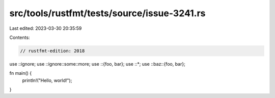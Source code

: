 src/tools/rustfmt/tests/source/issue-3241.rs
============================================

Last edited: 2023-03-30 20:35:59

Contents:

.. code-block:: rs

    // rustfmt-edition: 2018

use ::ignore;
use ::ignore::some::more;
use ::{foo, bar};
use ::*;
use ::baz::{foo, bar};

fn main() {
    println!("Hello, world!");
}


